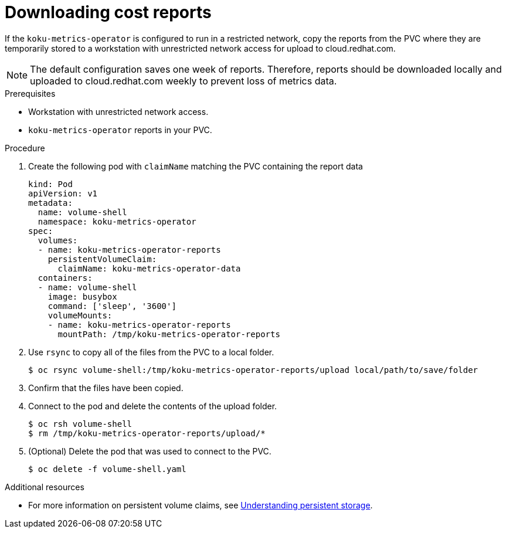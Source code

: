 // Module included in the following assemblies:
//
// <List assemblies here, each on a new line>

[id="proc_downloading-reports_{context}"]
= Downloading cost reports


[role="_abstract"]
If the `koku-metrics-operator` is configured to run in a restricted network, copy the reports from the PVC where they are temporarily stored to a workstation with unrestricted network access for upload to cloud.redhat.com.

[NOTE]
====
The default configuration saves one week of reports. Therefore, reports should be downloaded locally and uploaded to cloud.redhat.com weekly to prevent loss of metrics data.
====

.Prerequisites

* Workstation with unrestricted network access.
* `koku-metrics-operator` reports in your PVC.

.Procedure

. Create the following pod with `claimName` matching the PVC containing the report data
+
[source,bash]
----
kind: Pod
apiVersion: v1
metadata:
  name: volume-shell
  namespace: koku-metrics-operator
spec:
  volumes:
  - name: koku-metrics-operator-reports
    persistentVolumeClaim:
      claimName: koku-metrics-operator-data
  containers:
  - name: volume-shell
    image: busybox
    command: ['sleep', '3600']
    volumeMounts:
    - name: koku-metrics-operator-reports
      mountPath: /tmp/koku-metrics-operator-reports
----

. Use `rsync` to copy all of the files from the PVC to a local folder.
+
[source,bash]
----
$ oc rsync volume-shell:/tmp/koku-metrics-operator-reports/upload local/path/to/save/folder
----

. Confirm that the files have been copied.

. Connect to the pod and delete the contents of the upload folder.
+
[source,bash]
----
$ oc rsh volume-shell
$ rm /tmp/koku-metrics-operator-reports/upload/*
----

. (Optional) Delete the pod that was used to connect to the PVC.
+
[source,bash]
----
$ oc delete -f volume-shell.yaml
----

[role="_additional-resources"]
.Additional resources

* For more information on persistent volume claims, see link:https://access.redhat.com/documentation/en-us/openshift_container_platform/4.6/html/storage/understanding-persistent-storage[Understanding persistent storage].
